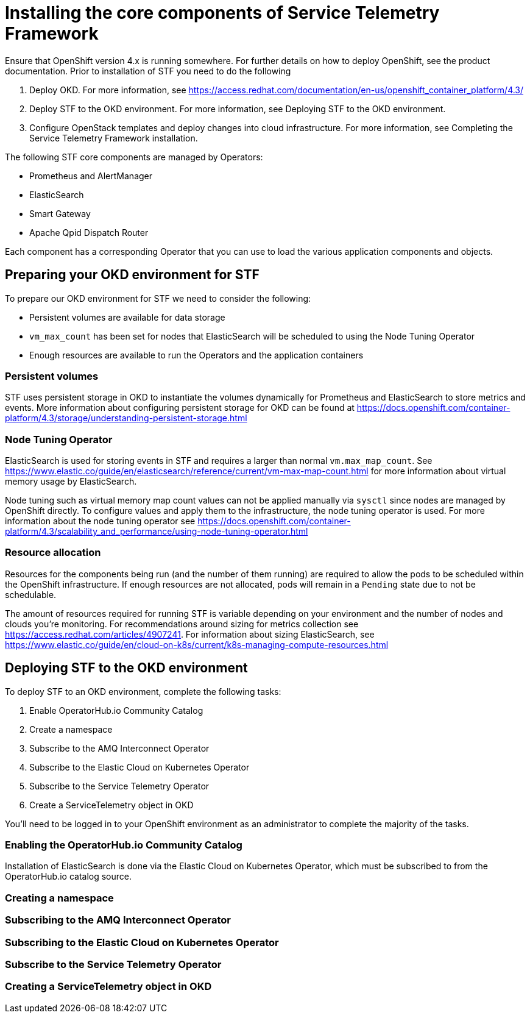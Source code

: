 = Installing the core components of Service Telemetry Framework

Ensure that OpenShift version 4.x is running somewhere. For further details on how to deploy OpenShift, see the product documentation. Prior to installation of STF you need to do the following

. Deploy OKD. For more information, see https://access.redhat.com/documentation/en-us/openshift_container_platform/4.3/
. Deploy STF to the OKD environment. For more information, see Deploying STF to the OKD environment.
. Configure OpenStack templates and deploy changes into cloud infrastructure. For more information, see Completing the Service Telemetry Framework installation.

The following STF core components are managed by Operators: 

* Prometheus and AlertManager
* ElasticSearch
* Smart Gateway
* Apache Qpid Dispatch Router

Each component has a corresponding Operator that you can use to load the various application components and objects.

== Preparing your OKD environment for STF

To prepare our OKD environment for STF we need to consider the following:

* Persistent volumes are available for data storage
* `vm_max_count` has been set for nodes that ElasticSearch will be scheduled to using the Node Tuning Operator
* Enough resources are available to run the Operators and the application containers

=== Persistent volumes

STF uses persistent storage in OKD to instantiate the volumes dynamically for Prometheus and ElasticSearch to store metrics and events. More information about configuring persistent storage for OKD can be found at https://docs.openshift.com/container-platform/4.3/storage/understanding-persistent-storage.html

=== Node Tuning Operator

ElasticSearch is used for storing events in STF and requires a larger than normal `vm.max_map_count`. See https://www.elastic.co/guide/en/elasticsearch/reference/current/vm-max-map-count.html for more information about virtual memory usage by ElasticSearch.

Node tuning such as virtual memory map count values can not be applied manually via `sysctl` since nodes are managed by OpenShift directly. To configure values and apply them to the infrastructure, the node tuning operator is used. For more information about the node tuning operator see https://docs.openshift.com/container-platform/4.3/scalability_and_performance/using-node-tuning-operator.html

=== Resource allocation

Resources for the components being run (and the number of them running) are required to allow the pods to be scheduled within the OpenShift infrastructure. If enough resources are not allocated, pods will remain in a `Pending` state due to not be schedulable.

The amount of resources required for running STF is variable depending on your environment and the number of nodes and clouds you're monitoring. For recommendations around sizing for metrics collection see https://access.redhat.com/articles/4907241. For information about sizing ElasticSearch, see https://www.elastic.co/guide/en/cloud-on-k8s/current/k8s-managing-compute-resources.html

== Deploying STF to the OKD environment

To deploy STF to an OKD environment, complete the following tasks:

. Enable OperatorHub.io Community Catalog
. Create a namespace
. Subscribe to the AMQ Interconnect Operator
. Subscribe to the Elastic Cloud on Kubernetes Operator
. Subscribe to the Service Telemetry Operator
. Create a ServiceTelemetry object in OKD

You'll need to be logged in to your OpenShift environment as an administrator to complete the majority of the tasks.

=== Enabling the OperatorHub.io Community Catalog

Installation of ElasticSearch is done via the Elastic Cloud on Kubernetes Operator, which must be subscribed to from the OperatorHub.io catalog source.

=== Creating a namespace

=== Subscribing to the AMQ Interconnect Operator

=== Subscribing to the Elastic Cloud on Kubernetes Operator

=== Subscribe to the Service Telemetry Operator

=== Creating a ServiceTelemetry object in OKD
